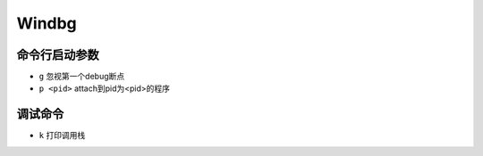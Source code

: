 Windbg
================================


命令行启动参数
--------------------------------
- ``g`` 忽视第一个debug断点
- ``p <pid>`` attach到pid为<pid>的程序


调试命令
--------------------------------

- ``k`` 打印调用栈
